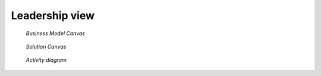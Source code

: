 .. _business:

Leadership view
===============

.. figure:: /images/b-model.png

   *Business Model Canvas*

.. figure:: /images/sol-canv.png
   
   *Solution Canvas*

.. figure:: /images/activ.png 
   
   *Activity diagram*
